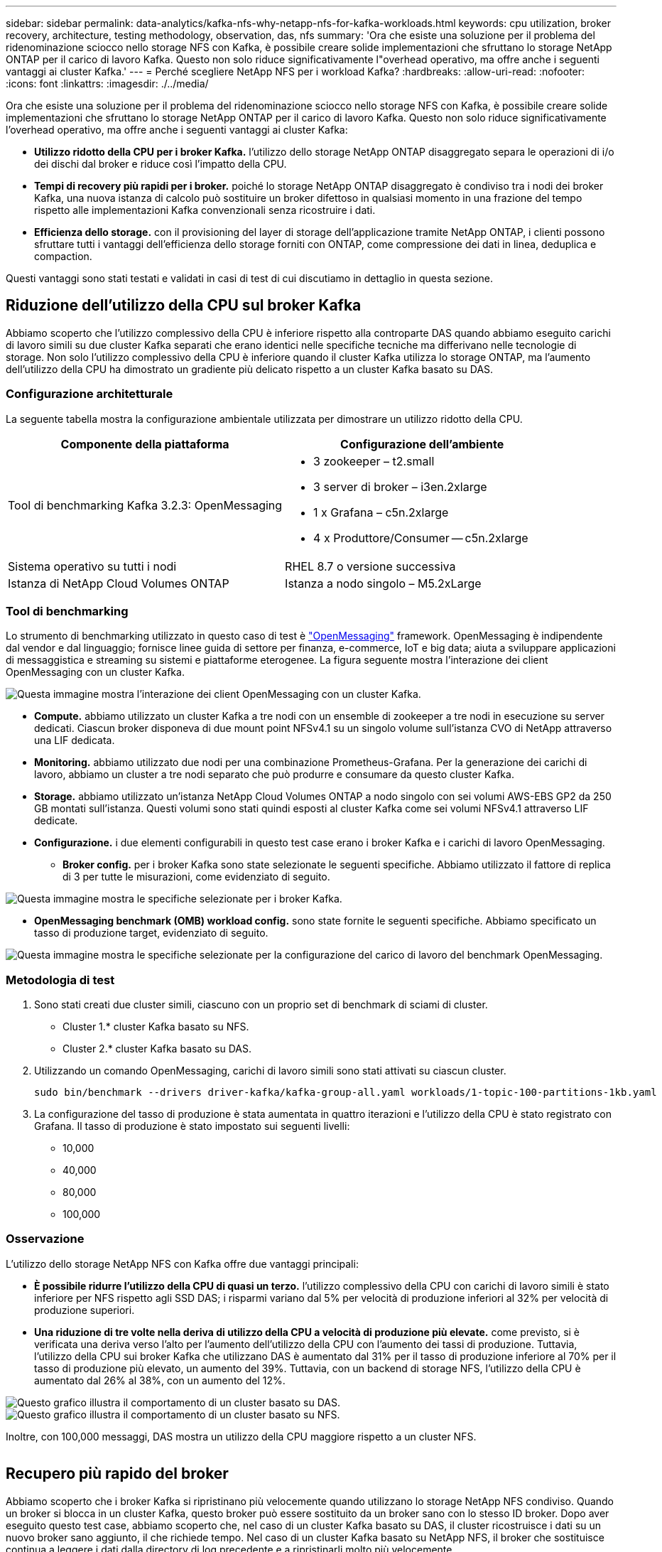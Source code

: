 ---
sidebar: sidebar 
permalink: data-analytics/kafka-nfs-why-netapp-nfs-for-kafka-workloads.html 
keywords: cpu utilization, broker recovery, architecture, testing methodology, observation, das, nfs 
summary: 'Ora che esiste una soluzione per il problema del ridenominazione sciocco nello storage NFS con Kafka, è possibile creare solide implementazioni che sfruttano lo storage NetApp ONTAP per il carico di lavoro Kafka. Questo non solo riduce significativamente l"overhead operativo, ma offre anche i seguenti vantaggi ai cluster Kafka.' 
---
= Perché scegliere NetApp NFS per i workload Kafka?
:hardbreaks:
:allow-uri-read: 
:nofooter: 
:icons: font
:linkattrs: 
:imagesdir: ./../media/


[role="lead"]
Ora che esiste una soluzione per il problema del ridenominazione sciocco nello storage NFS con Kafka, è possibile creare solide implementazioni che sfruttano lo storage NetApp ONTAP per il carico di lavoro Kafka. Questo non solo riduce significativamente l'overhead operativo, ma offre anche i seguenti vantaggi ai cluster Kafka:

* *Utilizzo ridotto della CPU per i broker Kafka.* l'utilizzo dello storage NetApp ONTAP disaggregato separa le operazioni di i/o dei dischi dal broker e riduce così l'impatto della CPU.
* *Tempi di recovery più rapidi per i broker.* poiché lo storage NetApp ONTAP disaggregato è condiviso tra i nodi dei broker Kafka, una nuova istanza di calcolo può sostituire un broker difettoso in qualsiasi momento in una frazione del tempo rispetto alle implementazioni Kafka convenzionali senza ricostruire i dati.
* *Efficienza dello storage.* con il provisioning del layer di storage dell'applicazione tramite NetApp ONTAP, i clienti possono sfruttare tutti i vantaggi dell'efficienza dello storage forniti con ONTAP, come compressione dei dati in linea, deduplica e compaction.


Questi vantaggi sono stati testati e validati in casi di test di cui discutiamo in dettaglio in questa sezione.



== Riduzione dell'utilizzo della CPU sul broker Kafka

Abbiamo scoperto che l'utilizzo complessivo della CPU è inferiore rispetto alla controparte DAS quando abbiamo eseguito carichi di lavoro simili su due cluster Kafka separati che erano identici nelle specifiche tecniche ma differivano nelle tecnologie di storage. Non solo l'utilizzo complessivo della CPU è inferiore quando il cluster Kafka utilizza lo storage ONTAP, ma l'aumento dell'utilizzo della CPU ha dimostrato un gradiente più delicato rispetto a un cluster Kafka basato su DAS.



=== Configurazione architetturale

La seguente tabella mostra la configurazione ambientale utilizzata per dimostrare un utilizzo ridotto della CPU.

|===
| Componente della piattaforma | Configurazione dell'ambiente 


| Tool di benchmarking Kafka 3.2.3: OpenMessaging  a| 
* 3 zookeeper – t2.small
* 3 server di broker – i3en.2xlarge
* 1 x Grafana – c5n.2xlarge
* 4 x Produttore/Consumer -- c5n.2xlarge




| Sistema operativo su tutti i nodi | RHEL 8.7 o versione successiva 


| Istanza di NetApp Cloud Volumes ONTAP | Istanza a nodo singolo – M5.2xLarge 
|===


=== Tool di benchmarking

Lo strumento di benchmarking utilizzato in questo caso di test è https://openmessaging.cloud/["OpenMessaging"^] framework. OpenMessaging è indipendente dal vendor e dal linguaggio; fornisce linee guida di settore per finanza, e-commerce, IoT e big data; aiuta a sviluppare applicazioni di messaggistica e streaming su sistemi e piattaforme eterogenee. La figura seguente mostra l'interazione dei client OpenMessaging con un cluster Kafka.

image::kafka-nfs-image8.png[Questa immagine mostra l'interazione dei client OpenMessaging con un cluster Kafka.]

* *Compute.* abbiamo utilizzato un cluster Kafka a tre nodi con un ensemble di zookeeper a tre nodi in esecuzione su server dedicati. Ciascun broker disponeva di due mount point NFSv4.1 su un singolo volume sull'istanza CVO di NetApp attraverso una LIF dedicata.
* *Monitoring.* abbiamo utilizzato due nodi per una combinazione Prometheus-Grafana. Per la generazione dei carichi di lavoro, abbiamo un cluster a tre nodi separato che può produrre e consumare da questo cluster Kafka.
* *Storage.* abbiamo utilizzato un'istanza NetApp Cloud Volumes ONTAP a nodo singolo con sei volumi AWS-EBS GP2 da 250 GB montati sull'istanza. Questi volumi sono stati quindi esposti al cluster Kafka come sei volumi NFSv4.1 attraverso LIF dedicate.
* *Configurazione.* i due elementi configurabili in questo test case erano i broker Kafka e i carichi di lavoro OpenMessaging.
+
** *Broker config.* per i broker Kafka sono state selezionate le seguenti specifiche. Abbiamo utilizzato il fattore di replica di 3 per tutte le misurazioni, come evidenziato di seguito.




image::kafka-nfs-image9.png[Questa immagine mostra le specifiche selezionate per i broker Kafka.]

* *OpenMessaging benchmark (OMB) workload config.* sono state fornite le seguenti specifiche. Abbiamo specificato un tasso di produzione target, evidenziato di seguito.


image::kafka-nfs-image10.png[Questa immagine mostra le specifiche selezionate per la configurazione del carico di lavoro del benchmark OpenMessaging.]



=== Metodologia di test

. Sono stati creati due cluster simili, ciascuno con un proprio set di benchmark di sciami di cluster.
+
** Cluster 1.* cluster Kafka basato su NFS.
** Cluster 2.* cluster Kafka basato su DAS.


. Utilizzando un comando OpenMessaging, carichi di lavoro simili sono stati attivati su ciascun cluster.
+
....
sudo bin/benchmark --drivers driver-kafka/kafka-group-all.yaml workloads/1-topic-100-partitions-1kb.yaml
....
. La configurazione del tasso di produzione è stata aumentata in quattro iterazioni e l'utilizzo della CPU è stato registrato con Grafana. Il tasso di produzione è stato impostato sui seguenti livelli:
+
** 10,000
** 40,000
** 80,000
** 100,000






=== Osservazione

L'utilizzo dello storage NetApp NFS con Kafka offre due vantaggi principali:

* *È possibile ridurre l'utilizzo della CPU di quasi un terzo.* l'utilizzo complessivo della CPU con carichi di lavoro simili è stato inferiore per NFS rispetto agli SSD DAS; i risparmi variano dal 5% per velocità di produzione inferiori al 32% per velocità di produzione superiori.
* *Una riduzione di tre volte nella deriva di utilizzo della CPU a velocità di produzione più elevate.* come previsto, si è verificata una deriva verso l'alto per l'aumento dell'utilizzo della CPU con l'aumento dei tassi di produzione. Tuttavia, l'utilizzo della CPU sui broker Kafka che utilizzano DAS è aumentato dal 31% per il tasso di produzione inferiore al 70% per il tasso di produzione più elevato, un aumento del 39%. Tuttavia, con un backend di storage NFS, l'utilizzo della CPU è aumentato dal 26% al 38%, con un aumento del 12%.


image::kafka-nfs-image11.png[Questo grafico illustra il comportamento di un cluster basato su DAS.]

image::kafka-nfs-image12.png[Questo grafico illustra il comportamento di un cluster basato su NFS.]

Inoltre, con 100,000 messaggi, DAS mostra un utilizzo della CPU maggiore rispetto a un cluster NFS.

image::kafka-nfs-image13.png[Questo grafico illustra il comportamento di un cluster basato su DAS con 100,000 messaggi.]

image::kafka-nfs-image14.png[Questo grafico illustra il comportamento di un cluster basato su NFS con 100,000 messaggi.]



== Recupero più rapido del broker

Abbiamo scoperto che i broker Kafka si ripristinano più velocemente quando utilizzano lo storage NetApp NFS condiviso. Quando un broker si blocca in un cluster Kafka, questo broker può essere sostituito da un broker sano con lo stesso ID broker. Dopo aver eseguito questo test case, abbiamo scoperto che, nel caso di un cluster Kafka basato su DAS, il cluster ricostruisce i dati su un nuovo broker sano aggiunto, il che richiede tempo. Nel caso di un cluster Kafka basato su NetApp NFS, il broker che sostituisce continua a leggere i dati dalla directory di log precedente e a ripristinarli molto più velocemente.



=== Configurazione architetturale

La seguente tabella mostra la configurazione ambientale per un cluster Kafka che utilizza NAS.

|===
| Componente della piattaforma | Configurazione dell'ambiente 


| Kafka 3.2.3  a| 
* 3 zookeeper – t2.small
* 3 server di broker – i3en.2xlarge
* 1 x Grafana – c5n.2xlarge
* 4 x produttore/consumatore -- c5n.2xlarge
* 1 nodo Kafka di backup – i3en.2xlarge




| Sistema operativo su tutti i nodi | RHEL8.7 o versione successiva 


| Istanza di NetApp Cloud Volumes ONTAP | Istanza a nodo singolo – M5.2xLarge 
|===
La figura seguente mostra l'architettura di un cluster Kafka basato su NAS.

image::kafka-nfs-image8.png[Questa figura illustra l'architettura di un cluster Kafka basato su NAS.]

* *Compute.* un cluster Kafka a tre nodi con un ensemble di zookeeper a tre nodi in esecuzione su server dedicati. Ciascun broker dispone di due punti di montaggio NFS per un singolo volume sull'istanza NetApp CVO tramite un LIF dedicato.
* *Monitoring.* due nodi per una combinazione Prometheus-Grafana. Per la generazione dei carichi di lavoro, utilizziamo un cluster a tre nodi separato in grado di produrre e utilizzare questo cluster Kafka.
* *Storage.* un'istanza NetApp Cloud Volumes ONTAP a nodo singolo con sei volumi GP2 AWS-EBS da 250 GB montati sull'istanza. Questi volumi vengono quindi esposti al cluster Kafka come sei volumi NFS attraverso LIF dedicate.
* *Configurazione Broker.* l'elemento configurabile in questo caso di test sono i broker Kafka. Per i broker Kafka sono state selezionate le seguenti specifiche. Il `replica.lag.time.mx.ms` È impostato su un valore alto perché questo determina la velocità con cui un determinato nodo viene estratto dall'elenco ISR. Quando si passa da un nodo cattivo a un nodo integro, non si desidera che l'ID broker sia escluso dall'elenco ISR.


image::kafka-nfs-image15.png[Questa immagine mostra le specifiche scelte per i broker Kafka.]



=== Metodologia di test

. Sono stati creati due cluster simili:
+
** Un cluster confluente basato su EC2.
** Un cluster confluente basato su NetApp NFS.


. È stato creato un nodo Kafka di standby con una configurazione identica ai nodi del cluster Kafka originale.
. Su ciascuno dei cluster è stato creato un argomento di esempio e sono stati popolati circa 110 GB di dati su ciascuno dei broker.
+
** *Cluster basato su EC2.* Su Cui è mappata Una directory di dati del broker Kafka `/mnt/data-2` (Nella figura seguente, Broker-1 del cluster1 [terminale sinistro]).
** *Cluster NetApp basato su NFS.* Una directory di dati del broker Kafka è montata su NFS point `/mnt/data` (Nella figura seguente, Broker-1 del cluster2 [terminale destro]).
+
image::kafka-nfs-image16.png[Questa immagine mostra due schermate del terminale.]



. In ciascuno dei cluster, il broker-1 è stato terminato per attivare un processo di recovery del broker non riuscito.
. Una volta terminato il broker, l'indirizzo IP del broker è stato assegnato come IP secondario al broker di standby. Ciò era necessario perché un broker in un cluster Kafka è identificato da quanto segue:
+
** *Indirizzo IP.* assegnato riassegnando l'IP del broker guasto al broker di standby.
** *Broker ID.* questa opzione è stata configurata nel broker di standby `server.properties`.


. Al momento dell'assegnazione IP, il servizio Kafka è stato avviato sul broker di standby.
. Dopo un po', i log del server sono stati estratti per controllare il tempo impiegato per creare i dati sul nodo sostitutivo nel cluster.




=== Osservazione

Il recupero del broker Kafka è stato quasi nove volte più veloce. Il tempo necessario per ripristinare un nodo broker guasto è risultato notevolmente più veloce quando si utilizza lo storage condiviso NetApp NFS rispetto all'utilizzo di SSD DAS in un cluster Kafka. Per 1 TB di dati su argomenti, il tempo di ripristino per un cluster basato su DAS è stato di 48 minuti, rispetto a meno di 5 minuti per un cluster Kafka basato su NetApp-NFS.

Abbiamo osservato che il cluster basato su EC2 ha impiegato 10 minuti per ricostruire i 110 GB di dati sul nuovo nodo del broker, mentre il cluster basato su NFS ha completato il ripristino in 3 minuti. Abbiamo anche osservato nei log che gli offset consumer per le partizioni EC2 erano 0, mentre nel cluster NFS gli offset consumer sono stati rilevati dal broker precedente.

....
[2022-10-31 09:39:17,747] INFO [LogLoader partition=test-topic-51R3EWs-0000-55, dir=/mnt/kafka-data/broker2] Reloading from producer snapshot and rebuilding producer state from offset 583999 (kafka.log.UnifiedLog$)
[2022-10-31 08:55:55,170] INFO [LogLoader partition=test-topic-qbVsEZg-0000-8, dir=/mnt/data-1] Loading producer state till offset 0 with message format version 2 (kafka.log.UnifiedLog$)
....


==== Cluster basato SU DAS

. Il nodo di backup è iniziato alle 08:55:53,730.
+
image::kafka-nfs-image17.png[Questa immagine mostra l'output del log per un cluster basato su DAS.]

. Il processo di ricostruzione dei dati è terminato alle 09:05:24,860. L'elaborazione di 110 GB di dati richiede circa 10 minuti.
+
image::kafka-nfs-image18.png[Questa immagine mostra l'output del log per un cluster basato su DAS.]





==== Cluster basato su NFS

. Il nodo di backup è stato avviato alle 09:39:17,213. La voce del registro di avvio viene evidenziata di seguito.
+
image::kafka-nfs-image19.png[Questa immagine mostra l'output del log per un cluster basato su NFS.]

. Il processo di ricostruzione dei dati è terminato alle 09:42:29,115. L'elaborazione di 110 GB di dati richiede circa 3 minuti.
+
image::kafka-nfs-image20.png[Questa immagine mostra l'output del log per un cluster basato su NFS.]

+
Il test è stato ripetuto per i broker contenenti circa 1 TB di dati, che hanno richiesto circa 48 minuti per il DAS e 3 minuti per NFS. I risultati sono illustrati nel seguente grafico.

+
image::kafka-nfs-image21.png[Questo grafico mostra il tempo necessario per il ripristino del broker in base alla quantità di dati caricati sul broker per un cluster basato su DAS o NFS.]





== Efficienza dello storage

Poiché il provisioning del layer di storage del cluster Kafka è stato eseguito tramite NetApp ONTAP, abbiamo ottenuto tutte le funzionalità di efficienza dello storage di ONTAP. Questo è stato testato generando una quantità significativa di dati su un cluster Kafka con storage NFS fornito su Cloud Volumes ONTAP. Abbiamo potuto constatare che le funzionalità di ONTAP hanno ridotto notevolmente lo spazio.



=== Configurazione architetturale

La seguente tabella mostra la configurazione ambientale per un cluster Kafka che utilizza NAS.

|===
| Componente della piattaforma | Configurazione dell'ambiente 


| Kafka 3.2.3  a| 
* 3 zookeeper – t2.small
* 3 server di broker – i3en.2xlarge
* 1 x Grafana – c5n.2xlarge
* 4 x produttore/consumatore -- c5n.2xlargo *




| Sistema operativo su tutti i nodi | RHEL8.7 o versione successiva 


| Istanza di NetApp Cloud Volumes ONTAP | Istanza a nodo singolo – M5.2xLarge 
|===
La figura seguente mostra l'architettura di un cluster Kafka basato su NAS.

image::kafka-nfs-image8.png[Questa figura illustra l'architettura di un cluster Kafka basato su NAS.]

* *Compute.* abbiamo utilizzato un cluster Kafka a tre nodi con un ensemble di zookeeper a tre nodi in esecuzione su server dedicati. Ciascun broker disponeva di due punti di montaggio NFS su un singolo volume sull'istanza NetApp CVO tramite un LIF dedicato.
* *Monitoring.* abbiamo utilizzato due nodi per una combinazione Prometheus-Grafana. Per la generazione dei carichi di lavoro, abbiamo utilizzato un cluster a tre nodi separato in grado di produrre e utilizzare questo cluster Kafka.
* *Storage.* abbiamo utilizzato un'istanza NetApp Cloud Volumes ONTAP a nodo singolo con sei volumi AWS-EBS GP2 da 250 GB montati sull'istanza. Questi volumi sono stati quindi esposti al cluster Kafka come sei volumi NFS attraverso LIF dedicate.
* *Configurazione.* gli elementi configurabili in questo test case erano i broker Kafka.


La compressione è stata disattivata alla fine del produttore, consentendo così ai produttori di generare un throughput elevato. L'efficienza dello storage è stata invece gestita dal livello di elaborazione.



=== Metodologia di test

. È stato eseguito il provisioning di un cluster Kafka con le specifiche indicate in precedenza.
. Sul cluster, sono stati prodotti circa 350 GB di dati utilizzando il tool OpenMessaging Benchmarking.
. Una volta completato il carico di lavoro, le statistiche sull'efficienza dello storage sono state raccolte utilizzando Gestione di sistema di ONTAP e l'interfaccia CLI.




=== Osservazione

Per i dati generati con lo strumento OMB, abbiamo registrato un risparmio di spazio di ~33% con un rapporto di efficienza dello storage di 1.70:1. Come mostrato nelle figure seguenti, lo spazio logico utilizzato dai dati prodotti era di 420,3 GB e lo spazio fisico utilizzato per contenere i dati era di 281,7 GB.

image::kafka-nfs-image22.png[Questa immagine mostra il risparmio di spazio in VMDISK.]

image::kafka-nfs-image23.png[Schermata]

image::kafka-nfs-image24.png[Schermata]
